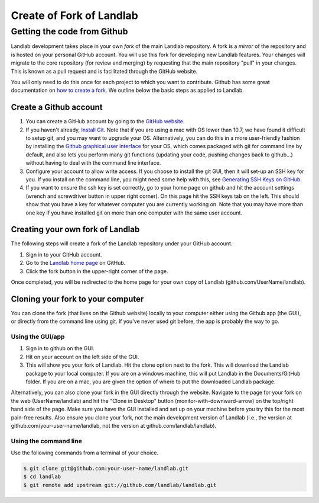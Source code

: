 .. _dev_install_fork:

=========================
Create of Fork of Landlab
=========================

Getting the code from Github
----------------------------

Landlab development takes place in your own *fork* of the main Landlab
repository. A fork is a *mirror* of the repository and is hosted on your
personal GitHub account. You will use this fork for developing new
Landlab features. Your changes will migrate to the core repository (for
review and merging) by requesting that the main repository "pull" in
your changes. This is known as a pull request and is facilitated through
the GitHub website.

You will only need to do this once for each project to which you want to
contribute. Github has some great documentation on `how to create a
fork <https://help.github.com/en/github/getting-started-with-github/fork-a-repo>`_. We outline
below the basic steps as applied to Landlab.

Create a Github account
```````````````````````

1. You can create a GitHub account by going to the `GitHub
   website <https://github.com>`_.
2. If you haven't already, `Install
   Git <https://help.github.com/en/github/getting-started-with-github/set-up-git>`_. Note that if
   you are using a mac with OS lower than 10.7, we have found it
   difficult to setup git, and you may want to upgrade your OS.
   Alternatively, you can do this in a more user-friendly fashion by
   installing the `Github graphical user
   interface <https://desktop.github.com>`_ for your OS, which comes
   packaged with git for command line by default, and also lets you
   perform many git functions (updating your code, pushing changes back
   to github…) without having to deal with the command line interface.
3. Configure your account to allow write access. If you choose to
   install the git GUI, then it will set-up an SSH key for you. If you
   install on the command line, you might need some help with this, see
   `Generating SSH Keys on
   GitHub <https://help.github.com/en/github/authenticating-to-github/connecting-to-github-with-ssh>`_.
4. If you want to ensure the ssh key is set correctly, go to your home
   page on github and hit the account settings (wrench and screwdriver
   button in upper right corner). On this page hit the SSH keys tab on
   the left. This should show that you have a key for whatever computer
   you are currently working on. Note that you may have more than one
   key if you have installed git on more than one computer with the same
   user account.

Creating your own fork of Landlab
`````````````````````````````````

The following steps will create a fork of the Landlab repository under
your GitHub account.

1. Sign in to your GitHub account.
2. Go to the `Landlab home page <https://github.com/landlab/landlab>`_
   on GitHub.
3. Click the fork button in the upper-right corner of the page.

Once completed, you will be redirected to the home page for your own
copy of Landlab (github.com/UserName/landlab).

Cloning your fork to your computer
``````````````````````````````````

You can clone the fork (that lives on the Github website) locally to
your computer either using the Github app (the GUI), or directly from
the command line using git. If you've never used git before, the app is
probably the way to go.

Using the GUI/app
~~~~~~~~~~~~~~~~~

1. Sign in to github on the GUI.
2. Hit on your account on the left side of the GUI.
3. This will show you your fork of Landlab. Hit the clone option next to
   the fork. This will download the Landlab package to your local
   computer. If you are on a windows machine, this will put Landlab in
   the Documents/GitHub folder. If you are on a mac, you are given the
   option of where to put the downloaded Landlab package.

Alternatively, you can also clone your fork in the GUI directly through
the website. Navigate to the page for your fork on the web
(UserName/landlab) and hit the "Clone in Desktop" button
(monitor-with-downward-arrow) on the top/right hand side of the page.
Make sure you have the GUI installed and set up on your machine before
you try this for the most pain-free results. Also ensure you clone your
fork, not the main development version of Landlab (i.e., the version at
github.com/your-user-name/landlab, not the version at
github.com/landlab/landlab).

Using the command line
~~~~~~~~~~~~~~~~~~~~~~

Use the following commands from a terminal of your choice.

.. code-block:: bash

   $ git clone git@github.com:your-user-name/landlab.git
   $ cd landlab
   $ git remote add upstream git://github.com/landlab/landlab.git
